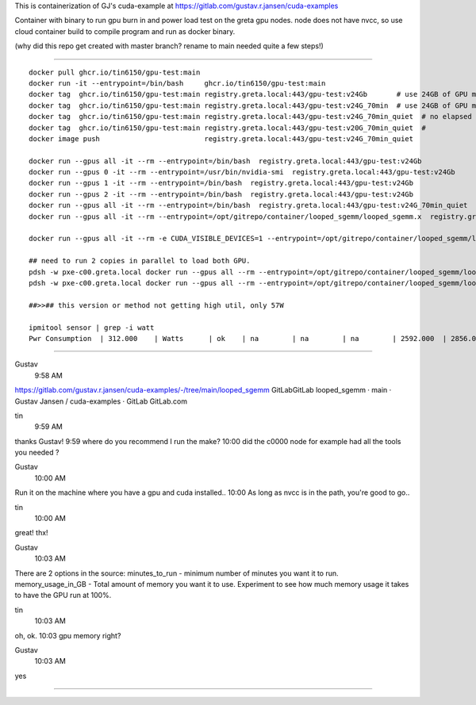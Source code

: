 
This is containerization of GJ's cuda-example at
https://gitlab.com/gustav.r.jansen/cuda-examples

Container with binary to run gpu burn in and power load test on the greta gpu nodes.
node does not have nvcc, so use cloud container build to compile program
and run as docker binary.

(why did this repo get created with master branch?  rename to main needed quite a few steps!)

~~~~~

::

	docker pull ghcr.io/tin6150/gpu-test:main
	docker run -it --entrypoint=/bin/bash     ghcr.io/tin6150/gpu-test:main
	docker tag  ghcr.io/tin6150/gpu-test:main registry.greta.local:443/gpu-test:v24Gb       # use 24GB of GPU memory
	docker tag  ghcr.io/tin6150/gpu-test:main registry.greta.local:443/gpu-test:v24G_70min  # use 24GB of GPU memory and run for 70 minutes
	docker tag  ghcr.io/tin6150/gpu-test:main registry.greta.local:443/gpu-test:v24G_70min_quiet  # no elapsed time printf , power at 60W + 8W
	docker tag  ghcr.io/tin6150/gpu-test:main registry.greta.local:443/gpu-test:v20G_70min_quiet  # 
	docker image push                         registry.greta.local:443/gpu-test:v24G_70min_quiet

	docker run --gpus all -it --rm --entrypoint=/bin/bash  registry.greta.local:443/gpu-test:v24Gb  
	docker run --gpus 0 -it --rm --entrypoint=/usr/bin/nvidia-smi  registry.greta.local:443/gpu-test:v24Gb  
	docker run --gpus 1 -it --rm --entrypoint=/bin/bash  registry.greta.local:443/gpu-test:v24Gb  
	docker run --gpus 2 -it --rm --entrypoint=/bin/bash  registry.greta.local:443/gpu-test:v24Gb  
	docker run --gpus all -it --rm --entrypoint=/bin/bash  registry.greta.local:443/gpu-test:v24G_70min_quiet
	docker run --gpus all -it --rm --entrypoint=/opt/gitrepo/container/looped_sgemm/looped_sgemm.x  registry.greta.local:443/gpu-test:v24G_70min_quiet

	docker run --gpus all -it --rm -e CUDA_VISIBLE_DEVICES=1 --entrypoint=/opt/gitrepo/container/looped_sgemm/looped_sgemm.x  registry.greta.local:443/gpu-test:v24G_70min_quiet

	## need to run 2 copies in parallel to load both GPU.
	pdsh -w pxe-c00.greta.local docker run --gpus all --rm --entrypoint=/opt/gitrepo/container/looped_sgemm/looped_sgemm.x  registry.greta.local:443/gpu-test:v24G_70min &
	pdsh -w pxe-c00.greta.local docker run --gpus all --rm --entrypoint=/opt/gitrepo/container/looped_sgemm/looped_sgemm.x  registry.greta.local:443/gpu-test:v24G_70min &

	##>>## this version or method not getting high util, only 57W

	ipmitool sensor | grep -i watt
	Pwr Consumption  | 312.000    | Watts      | ok    | na        | na        | na        | 2592.000  | 2856.000  | na

~~~~~

Gustav
  9:58 AM
https://gitlab.com/gustav.r.jansen/cuda-examples/-/tree/main/looped_sgemm
GitLabGitLab
looped_sgemm · main · Gustav Jansen / cuda-examples · GitLab
GitLab.com


tin
  9:59 AM
thanks Gustav!
9:59
where do you recommend I run the make?
10:00
did the c0000 node for example had all the tools you needed ?


Gustav
  10:00 AM
Run it on the machine where you have a gpu and cuda installed..
10:00
As long as nvcc is in the path, you're good to go..


tin
  10:00 AM
great!  thx!


Gustav
  10:03 AM
There are 2 options in the source:
minutes_to_run - minimum number of minutes you want it to run.
memory_usage_in_GB - Total amount of memory you want it to use.
Experiment to see how much memory usage it takes to have the GPU run at 100%.


tin
  10:03 AM
oh, ok.
10:03
gpu memory right?


Gustav
  10:03 AM
yes


~~~~~

